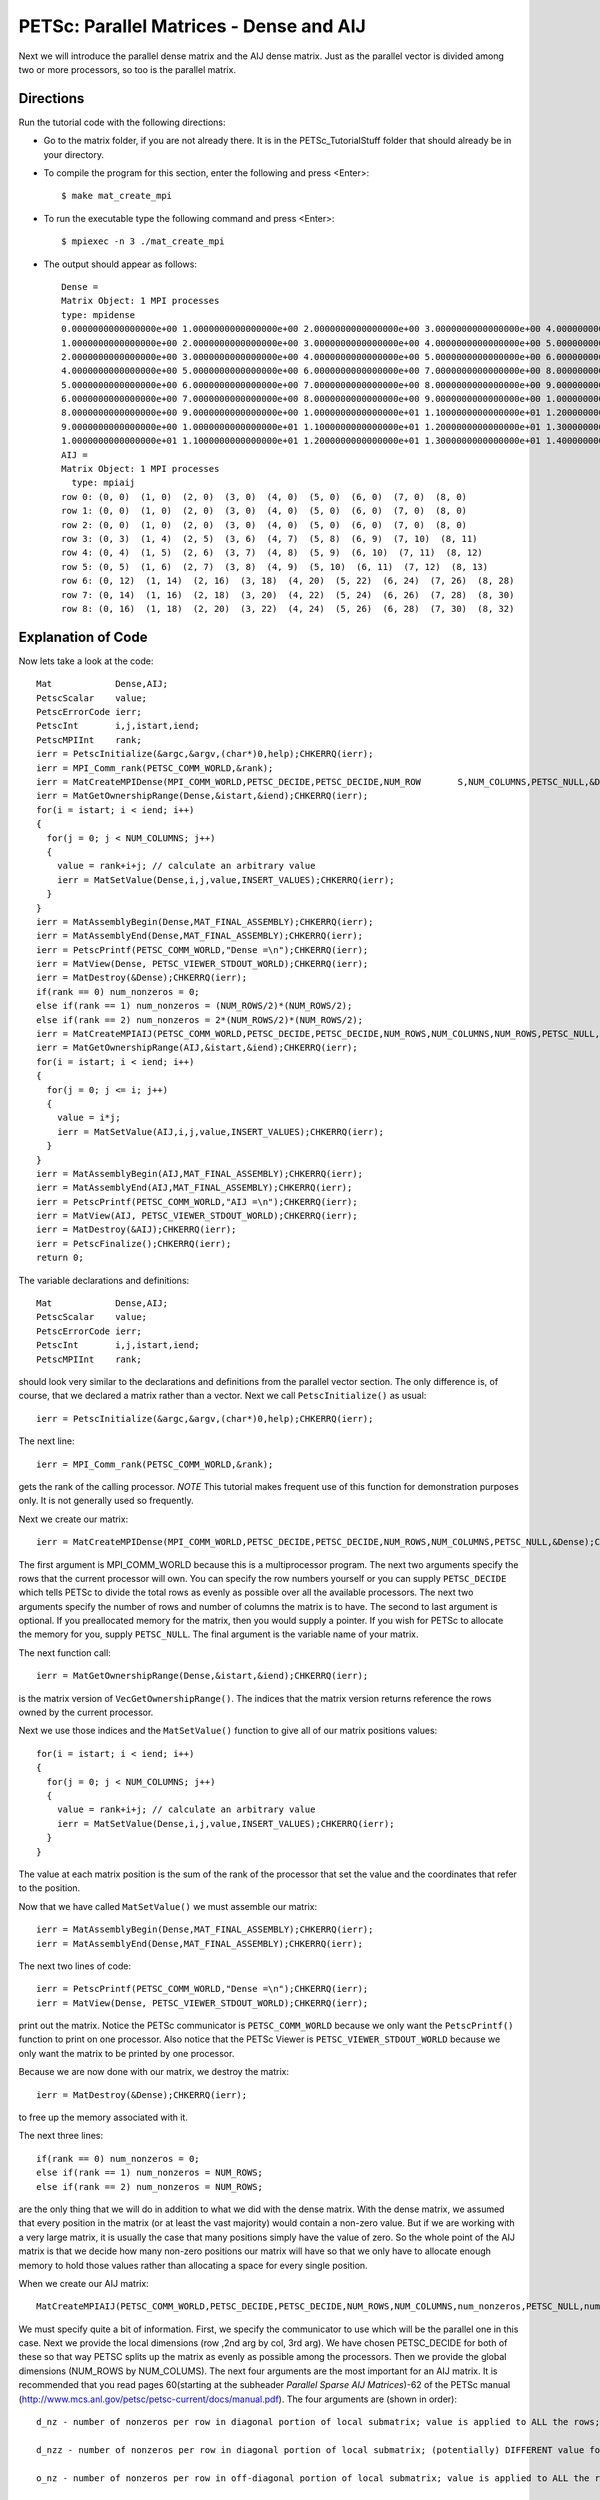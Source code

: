 .. _PETSc_mat_create_mpi:

========================================
PETSc: Parallel Matrices - Dense and AIJ
========================================
Next we will introduce the parallel dense matrix and the AIJ dense matrix. Just as the parallel vector is divided among two or more processors, so too is the parallel matrix. 

Directions
----------

Run the tutorial code with the following directions:

- Go to the matrix folder, if you are not already there. It is in the PETSc_TutorialStuff folder that should already be in your directory.

- To compile the program for this section, enter the following and press <Enter>::

	$ make mat_create_mpi

- To run the executable type the following command and press <Enter>::

	$ mpiexec -n 3 ./mat_create_mpi

- The output should appear as follows::

	Dense =
	Matrix Object: 1 MPI processes
  	type: mpidense
	0.0000000000000000e+00 1.0000000000000000e+00 2.0000000000000000e+00 3.0000000000000000e+00 4.0000000000000000e+00 5.0000000000000000e+00 6.0000000000000000e+00 7.0000000000000000e+00 8.0000000000000000e+00
	1.0000000000000000e+00 2.0000000000000000e+00 3.0000000000000000e+00 4.0000000000000000e+00 5.0000000000000000e+00 6.0000000000000000e+00 7.0000000000000000e+00 8.0000000000000000e+00 9.0000000000000000e+00
	2.0000000000000000e+00 3.0000000000000000e+00 4.0000000000000000e+00 5.0000000000000000e+00 6.0000000000000000e+00 7.0000000000000000e+00 8.0000000000000000e+00 9.0000000000000000e+00 1.0000000000000000e+01
	4.0000000000000000e+00 5.0000000000000000e+00 6.0000000000000000e+00 7.0000000000000000e+00 8.0000000000000000e+00 9.0000000000000000e+00 1.0000000000000000e+01 1.1000000000000000e+01 1.2000000000000000e+01
	5.0000000000000000e+00 6.0000000000000000e+00 7.0000000000000000e+00 8.0000000000000000e+00 9.0000000000000000e+00 1.0000000000000000e+01 1.1000000000000000e+01 1.2000000000000000e+01 1.3000000000000000e+01
	6.0000000000000000e+00 7.0000000000000000e+00 8.0000000000000000e+00 9.0000000000000000e+00 1.0000000000000000e+01 1.1000000000000000e+01 1.2000000000000000e+01 1.3000000000000000e+01 1.4000000000000000e+01
	8.0000000000000000e+00 9.0000000000000000e+00 1.0000000000000000e+01 1.1000000000000000e+01 1.2000000000000000e+01 1.3000000000000000e+01 1.4000000000000000e+01 1.5000000000000000e+01 1.6000000000000000e+01
	9.0000000000000000e+00 1.0000000000000000e+01 1.1000000000000000e+01 1.2000000000000000e+01 1.3000000000000000e+01 1.4000000000000000e+01 1.5000000000000000e+01 1.6000000000000000e+01 1.7000000000000000e+01
	1.0000000000000000e+01 1.1000000000000000e+01 1.2000000000000000e+01 1.3000000000000000e+01 1.4000000000000000e+01 1.5000000000000000e+01 	1.6000000000000000e+01 1.7000000000000000e+01 1.8000000000000000e+01
	AIJ =
	Matrix Object: 1 MPI processes
	  type: mpiaij
	row 0: (0, 0)  (1, 0)  (2, 0)  (3, 0)  (4, 0)  (5, 0)  (6, 0)  (7, 0)  (8, 0)
	row 1: (0, 0)  (1, 0)  (2, 0)  (3, 0)  (4, 0)  (5, 0)  (6, 0)  (7, 0)  (8, 0)
	row 2: (0, 0)  (1, 0)  (2, 0)  (3, 0)  (4, 0)  (5, 0)  (6, 0)  (7, 0)  (8, 0)
	row 3: (0, 3)  (1, 4)  (2, 5)  (3, 6)  (4, 7)  (5, 8)  (6, 9)  (7, 10)  (8, 11)
	row 4: (0, 4)  (1, 5)  (2, 6)  (3, 7)  (4, 8)  (5, 9)  (6, 10)  (7, 11)  (8, 12)
	row 5: (0, 5)  (1, 6)  (2, 7)  (3, 8)  (4, 9)  (5, 10)  (6, 11)  (7, 12)  (8, 13)
	row 6: (0, 12)  (1, 14)  (2, 16)  (3, 18)  (4, 20)  (5, 22)  (6, 24)  (7, 26)  (8, 28)
	row 7: (0, 14)  (1, 16)  (2, 18)  (3, 20)  (4, 22)  (5, 24)  (6, 26)  (7, 28)  (8, 30)
	row 8: (0, 16)  (1, 18)  (2, 20)  (3, 22)  (4, 24)  (5, 26)  (6, 28)  (7, 30)  (8, 32)

	
Explanation of Code
-------------------

Now lets take a look at the code::

  	Mat            Dense,AIJ;
  	PetscScalar    value;
  	PetscErrorCode ierr;
  	PetscInt       i,j,istart,iend;
  	PetscMPIInt    rank;
  	ierr = PetscInitialize(&argc,&argv,(char*)0,help);CHKERRQ(ierr);
  	ierr = MPI_Comm_rank(PETSC_COMM_WORLD,&rank);
  	ierr = MatCreateMPIDense(MPI_COMM_WORLD,PETSC_DECIDE,PETSC_DECIDE,NUM_ROW	S,NUM_COLUMNS,PETSC_NULL,&Dense);CHKERRQ(ierr);
	ierr = MatGetOwnershipRange(Dense,&istart,&iend);CHKERRQ(ierr);
	for(i = istart; i < iend; i++)
	{
	  for(j = 0; j < NUM_COLUMNS; j++)
	  {
	    value = rank+i+j; // calculate an arbitrary value
	    ierr = MatSetValue(Dense,i,j,value,INSERT_VALUES);CHKERRQ(ierr);
	  }
	}
	ierr = MatAssemblyBegin(Dense,MAT_FINAL_ASSEMBLY);CHKERRQ(ierr);
	ierr = MatAssemblyEnd(Dense,MAT_FINAL_ASSEMBLY);CHKERRQ(ierr);
	ierr = PetscPrintf(PETSC_COMM_WORLD,"Dense =\n");CHKERRQ(ierr);
	ierr = MatView(Dense, PETSC_VIEWER_STDOUT_WORLD);CHKERRQ(ierr);
	ierr = MatDestroy(&Dense);CHKERRQ(ierr);
 	if(rank == 0) num_nonzeros = 0;
  	else if(rank == 1) num_nonzeros = (NUM_ROWS/2)*(NUM_ROWS/2);
  	else if(rank == 2) num_nonzeros = 2*(NUM_ROWS/2)*(NUM_ROWS/2);
	ierr = MatCreateMPIAIJ(PETSC_COMM_WORLD,PETSC_DECIDE,PETSC_DECIDE,NUM_ROWS,NUM_COLUMNS,NUM_ROWS,PETSC_NULL,num_nonzeros,PETSC_NULL,&AIJ);CHKERRQ(ierr);
  	ierr = MatGetOwnershipRange(AIJ,&istart,&iend);CHKERRQ(ierr);
  	for(i = istart; i < iend; i++)
  	{
    	  for(j = 0; j <= i; j++)
    	  {
      	    value = i*j;
      	    ierr = MatSetValue(AIJ,i,j,value,INSERT_VALUES);CHKERRQ(ierr);
    	  }
  	}
  	ierr = MatAssemblyBegin(AIJ,MAT_FINAL_ASSEMBLY);CHKERRQ(ierr);
  	ierr = MatAssemblyEnd(AIJ,MAT_FINAL_ASSEMBLY);CHKERRQ(ierr);
  	ierr = PetscPrintf(PETSC_COMM_WORLD,"AIJ =\n");CHKERRQ(ierr);
  	ierr = MatView(AIJ, PETSC_VIEWER_STDOUT_WORLD);CHKERRQ(ierr);
  	ierr = MatDestroy(&AIJ);CHKERRQ(ierr);
	ierr = PetscFinalize();CHKERRQ(ierr);
	return 0;

The variable declarations and definitions::

  	Mat            Dense,AIJ;
  	PetscScalar    value;
  	PetscErrorCode ierr;
  	PetscInt       i,j,istart,iend;
  	PetscMPIInt    rank;

should look very similar to the declarations and definitions from the parallel vector section. The only difference is, of course, that we declared a matrix rather than a vector.
Next we call ``PetscInitialize()`` as usual::

  	ierr = PetscInitialize(&argc,&argv,(char*)0,help);CHKERRQ(ierr);

The next line::

  	ierr = MPI_Comm_rank(PETSC_COMM_WORLD,&rank);

gets the rank of the calling processor. *NOTE* This tutorial makes frequent use of this function for demonstration purposes only. It is not generally used so frequently.

Next we create our matrix::

  	ierr = MatCreateMPIDense(MPI_COMM_WORLD,PETSC_DECIDE,PETSC_DECIDE,NUM_ROWS,NUM_COLUMNS,PETSC_NULL,&Dense);CHKERRQ(ierr);

The first argument is MPI_COMM_WORLD because this is a multiprocessor program. The next two arguments specify the rows that the current processor will own. You can specify the row numbers yourself or you can supply ``PETSC_DECIDE`` which tells PETSc to divide the total rows as evenly as possible over all the available processors. The next two arguments specify the number of rows and number of columns the matrix is to have. The second to last argument is optional. If you preallocated memory for the matrix, then you would supply a pointer. If you wish for PETSc to allocate the memory for you, supply ``PETSC_NULL``. The final argument is the variable name of your matrix.

The next function call::

	ierr = MatGetOwnershipRange(Dense,&istart,&iend);CHKERRQ(ierr);

is the matrix version of ``VecGetOwnershipRange()``. The indices that the matrix version returns reference the rows owned by the current processor.

Next we use those indices and the ``MatSetValue()`` function to give all of our matrix positions values::

	for(i = istart; i < iend; i++)
	{
	  for(j = 0; j < NUM_COLUMNS; j++)
	  {
	    value = rank+i+j; // calculate an arbitrary value
	    ierr = MatSetValue(Dense,i,j,value,INSERT_VALUES);CHKERRQ(ierr);
	  }
	}

The value at each matrix position is the sum of the rank of the processor that set the value and the coordinates that refer to the position.

Now that we have called ``MatSetValue()`` we must assemble our matrix::

	ierr = MatAssemblyBegin(Dense,MAT_FINAL_ASSEMBLY);CHKERRQ(ierr);
	ierr = MatAssemblyEnd(Dense,MAT_FINAL_ASSEMBLY);CHKERRQ(ierr);

The next two lines of code::

	ierr = PetscPrintf(PETSC_COMM_WORLD,"Dense =\n");CHKERRQ(ierr);
	ierr = MatView(Dense, PETSC_VIEWER_STDOUT_WORLD);CHKERRQ(ierr);

print out the matrix. Notice the PETSc communicator is ``PETSC_COMM_WORLD`` because we only want the ``PetscPrintf()`` function to print on one processor. Also notice that the PETSc Viewer is ``PETSC_VIEWER_STDOUT_WORLD`` because we only want the matrix to be printed by one processor.

Because we are now done with our matrix, we destroy the matrix::

	  ierr = MatDestroy(&Dense);CHKERRQ(ierr);

to free up the memory associated with it.

The next three lines::

 	if(rank == 0) num_nonzeros = 0;
  	else if(rank == 1) num_nonzeros = NUM_ROWS;
  	else if(rank == 2) num_nonzeros = NUM_ROWS;

are the only thing that we will do in addition to what we did with the dense matrix. With the dense matrix, we assumed that every position in the matrix (or at least the vast majority) would contain a non-zero value. But if we are working with a very large matrix, it is usually the case that many positions simply have the value of zero. So the whole point of the AIJ matrix is that we decide how many non-zero positions our matrix will have so that we only have to allocate enough memory to hold those values rather than allocating a space for every single position.

When we create our AIJ matrix::

	MatCreateMPIAIJ(PETSC_COMM_WORLD,PETSC_DECIDE,PETSC_DECIDE,NUM_ROWS,NUM_COLUMNS,num_nonzeros,PETSC_NULL,num_nonzeros,PETSC_NULL,&AIJ);CHKERRQ(ierr);

We must specify quite a bit of information. First, we specify the communicator to use which will be the parallel one in this case. Next we provide the local dimensions (row ,2nd arg by col, 3rd arg). We have chosen PETSC_DECIDE for both of these so that way PETSC splits up the matrix as evenly as possible among the processors. Then we provide the global dimensions (NUM_ROWS by NUM_COLUMS). The next four arguments are the most important for an AIJ matrix. It is recommended that you read pages 60(starting at the subheader `Parallel Sparse AIJ Matrices`)-62 of the PETSc manual (http://www.mcs.anl.gov/petsc/petsc-current/docs/manual.pdf). The four arguments are (shown in order)::

	  d_nz - number of nonzeros per row in diagonal portion of local submatrix; value is applied to ALL the rows; if d_nzz is specified, then d_nz must be set to PETSC_NULL

	  d_nzz - number of nonzeros per row in diagonal portion of local submatrix; (potentially) DIFFERENT value for each row; if d_nz is specified, then d_nzz must be set to PETSC_NULL

	  o_nz - number of nonzeros per row in off-diagonal portion of local submatrix; value is applied to ALL the rows; if o_nzz is specified, then o_nz must be set to PETSC_NULL

	  o_nzz - number of nonzeros per row in off-diagonal portion of local submatrix; (potentially) DIFFERENT value for each row; if o_nz is specified, then o_nzz must be set to PETSC_NULL

The last argument is a pointer to the matrix variable.

*NOTE* The next fourteen lines of code correspond virtually exactly to the fourteen lines of code used after the function `MatCreateMPIDense()` and therefore will not be reexplained.

Then we can call::

	  ierr = PetscFinalize();CHKERRQ(ierr);

and return a value::

	  return 0;

to end our program.

Key Functions Learned
---------------------

``MatCreateMPIDense(MPI_Comm comm,PetscInt m,PetscInt n,PetscInt M,PetscInt N,PetscScalar *data,Mat *A)``
	  * Creates a dense (uncompressed) parallel matrix. The matrix has global size of M rows by N columns. Each processor owns the rows m through n-1. It is recommended that the values for m and n be ``PETSC_DECIDE`` in most circumstances. ``data`` is the location of preallocated memory. If you wish to let PETSC allocate the memory for you, supply ``PETSC_NULL`` as the value for ``data``
	  * http://www.mcs.anl.gov/petsc/petsc-current/docs/manualpages/Mat/MatCreateMPIDense.html

``MatGetOwnershipRange(Mat mat,PetscInt *m,PetscInt* n)``
	  * Returns the first row of mat owned by the current processor as variable m and one more than the last row owned by the current processor as variable n
	  * http://www.mcs.anl.gov/petsc/petsc-current/docs/manualpages/Mat/MatGetOwnershipRange.html

``MatCreateMPIAIJ(MPI_Comm comm,int m,int n,int M,int N,int d_nz,int *d_nnz,int o_nz,int *o_nnz,Mat *A)``
	  * Creates a parallel AIJ matrix. First, we specify the communicator to use which will be the parallel one in this case. Next we provide the local dimensions (row ,2nd arg by col, 3rd arg). We have chosen PETSC_DECIDE for both of these so that way PETSC splits up the matrix as evenly as possible among the processors. Then we provide the global dimensions (NUM_ROWS by NUM_COLUMS). The next four arguments are the most important for an AIJ matrix. It is recommended that you read pages 60(starting at the subheader `Parallel Sparse AIJ Matrices`)-62 of the PETSc manual (http://www.mcs.anl.gov/petsc/petsc-current/docs/manual.pdf). The four arguments are (shown in order)::

	  	  d_nz - number of nonzeros per row in diagonal portion of local submatrix; value is applied to ALL the rows; if d_nzz is specified, then d_nz must be set to PETSC_NULL

		  d_nzz - number of nonzeros per row in diagonal portion of local submatrix; (potentially) DIFFERENT value for each row; if d_nz is specified, then d_nzz must be set to PETSC_NULL

	  	  o_nz - number of nonzeros per row in off-diagonal portion of local submatrix; value is applied to ALL the rows; if o_nzz is specified, then o_nz must be set to PETSC_NULL

	 	  o_nzz - number of nonzeros per row in off-diagonal portion of local submatrix; (potentially) DIFFERENT value for each row; if o_nz is specified, then o_nzz must be set to PETSC_NULL

	  	  The last argument is a pointer to the matrix variable.

	  * http://www.itservices.hku.hk/sp2/software/petsc/www/man2/MatCreateMPIAIJ.html

Summary
-------

	Moving from one processor to multiple processors with dense matrices is similar to the same change with vectors. The only difference is that individual processors own a run of matrix rows rather than a run of vector entries. AIJ matrices can get incredible performance increase over dense matrices but you must be very careful as to how you allocate memory for that is how the speed increases occur. Congratulations, you have just compiled, ran, and hopefully even understood your first PETSc program involving parallel matrices!
